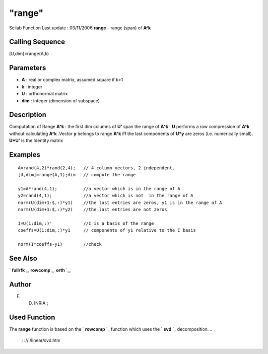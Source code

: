 ====
"range"
====

Scilab Function Last update : 03/11/2006
**range** - range (span) of **A^k**



Calling Sequence
~~~~~~~~~~~~~~~~

[U,dim]=range(A,k)




Parameters
~~~~~~~~~~


+ **A** : real or complex matrix, assumed square if k>1
+ **k** : integer
+ **U** : orthonormal matrix
+ **dim** : integer (dimension of subspace)




Description
~~~~~~~~~~~

Computation of Range **A^k** : the first dim columns of **U'** span
the range of **A^k** . **U** performs a row compression of **A^k**
without calculating **A^k** .Vector **y** belongs to range **A^k** iff
the last components of **U*y** are zeros (i.e. numerically small).
**U*U'** is the Identity matrix



Examples
~~~~~~~~


::

    
        
        A=rand(4,2)*rand(2,4);   // 4 column vectors, 2 independent.
        [U,dim]=range(A,1);dim   // compute the range
    
        y1=A*rand(4,1);          //a vector which is in the range of A
        y2=rand(4,1);            //a vector which is not  in the range of A
        norm(U(dim+1:$,:)*y1)    //the last entries are zeros, y1 is in the range of A
        norm(U(dim+1:$,:)*y2)    //the last entries are not zeros
    
        I=U(1:dim,:)'            //I is a basis of the range
        coeffs=U(1:dim,:)*y1     // components of y1 relative to the I basis
    
        norm(I*coeffs-y1)        //check
    
        
      




See Also
~~~~~~~~

` **fullrfk** `_,` **rowcomp** `_,` **orth** `_,



Author
~~~~~~

F. D. INRIA ;



Used Function
~~~~~~~~~~~~~
The **range** function is based on the ` **rowcomp** `_ function which
uses the ` **svd** `_ decomposition.
.. _
    : ://./linear/svd.htm
.. _
      : ://./linear/fullrfk.htm
.. _
    : ://./linear/rowcomp.htm
.. _
      : ://./linear/orth.htm


